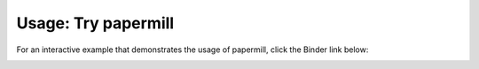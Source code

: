 Usage: Try papermill
====================


For an interactive example that demonstrates the usage of papermill, click the Binder link
below:

.. image:: https://mybinder.org/badge.svg
   :target: https://mybinder.org/v2/gh/nteract/papermill/master?filepath=binder%2Fprocess_highlight_dates.ipynb
   :alt: launch binder


